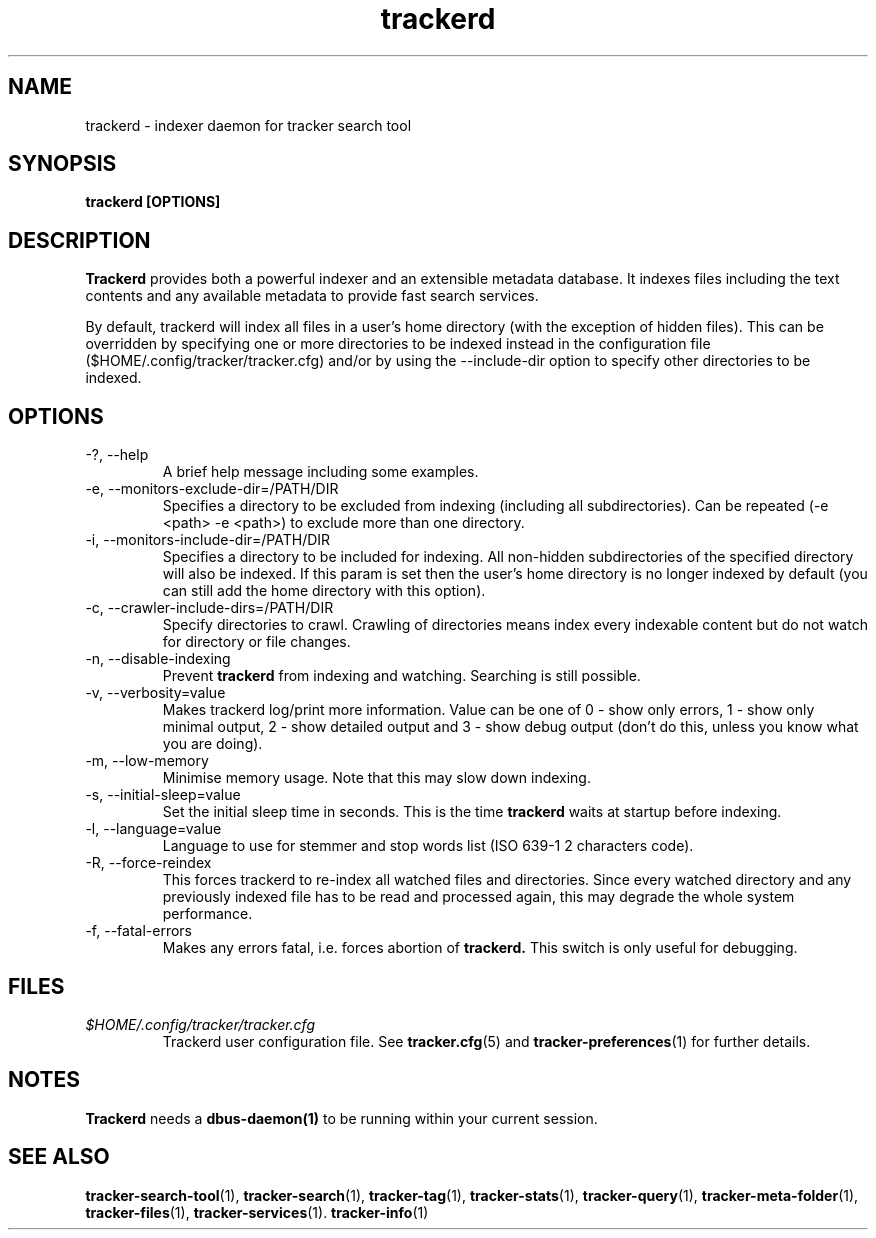 .TH trackerd 1 "July 2007" GNU "User Commands"

.SH NAME
trackerd \- indexer daemon for tracker search tool

.SH SYNOPSIS
.B trackerd [OPTIONS]

.SH DESCRIPTION
.B Trackerd
provides both a powerful indexer and an extensible metadata database. It
indexes files including the text contents and any available metadata to
provide fast search services.
.PP
By default, trackerd will index all files in a user's home directory (with
the exception of hidden files). This can be overridden by specifying
one or more directories to be indexed instead in the configuration file
($HOME/.config/tracker/tracker.cfg) and/or by using the --include-dir
option to specify other directories to be indexed.

.SH OPTIONS
.TP
\-?, --help
A brief help message including some examples.

.TP
\-e, --monitors-exclude-dir=/PATH/DIR
Specifies a directory to be excluded from indexing (including all
subdirectories). Can be repeated (-e <path> -e <path>) to exclude 
more than one directory.

.TP
\-i, --monitors-include-dir=/PATH/DIR
Specifies a directory to be included for indexing. All non-hidden
subdirectories of the specified directory will also be indexed. If this
param is set then the user's home directory is no longer indexed by
default (you can still add the home directory with this option).

.TP
\-c, --crawler-include-dirs=/PATH/DIR
Specify directories to crawl. Crawling of directories means index every
indexable content but do not watch for directory or file changes.

.TP
\-n, --disable-indexing
Prevent
.B trackerd
from indexing and watching. Searching is still
possible.

.TP
\-v, --verbosity=value
Makes trackerd log/print more information. Value can be one of 0 - show
only errors, 1 - show only minimal output, 2 - show detailed output and
3 - show debug output (don't do this, unless you know what you are doing).

.TP
\-m, --low-memory
Minimise memory usage. Note that this may slow down indexing.

.TP
\-s, --initial-sleep=value
Set the initial sleep time in seconds. This is the time
.B trackerd
waits at startup before indexing.

.TP
\-l, --language=value
Language to use for stemmer and stop words list (ISO 639-1 2 characters
code).

.TP
\-R, --force-reindex
This forces trackerd to re-index all watched files and directories.
Since every watched directory and any previously indexed file has to be
read and processed again, this may degrade the whole system performance.

.TP
\-f, --fatal-errors
Makes any errors fatal, i.e. forces abortion of
.B trackerd.
This switch is only useful for debugging.

.SH FILES
.I $HOME/.config/tracker/tracker.cfg
.RS
Trackerd user configuration file. See
.BR tracker.cfg (5)
and
.BR tracker-preferences (1)
for further details.

.SH NOTES
.B Trackerd
needs a
.BR dbus-daemon(1)
to be running within your current session.

.SH SEE ALSO
.BR tracker-search-tool (1),
.BR tracker-search (1),
.BR tracker-tag (1),
.BR tracker-stats (1),
.BR tracker-query (1),
.BR tracker-meta-folder (1),
.BR tracker-files (1),
.BR tracker-services (1).
.BR tracker-info (1)
